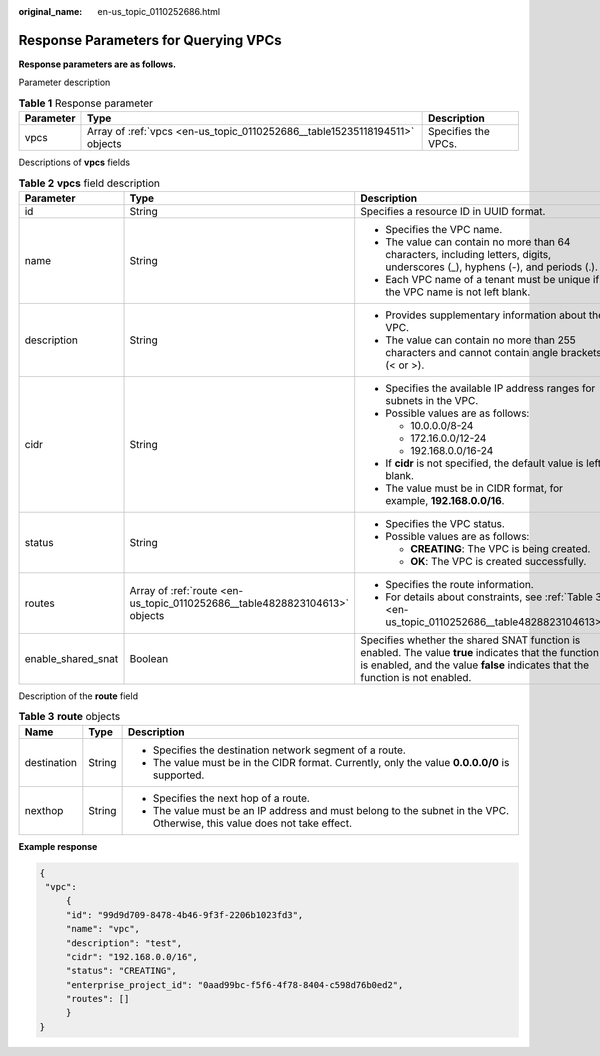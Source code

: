 :original_name: en-us_topic_0110252686.html

.. _en-us_topic_0110252686:

Response Parameters for Querying VPCs
=====================================

**Response parameters are as follows.**

Parameter description

.. table:: **Table 1** Response parameter

   +-----------+----------------------------------------------------------------------------+---------------------+
   | Parameter | Type                                                                       | Description         |
   +===========+============================================================================+=====================+
   | vpcs      | Array of :ref:`vpcs <en-us_topic_0110252686__table15235118194511>` objects | Specifies the VPCs. |
   +-----------+----------------------------------------------------------------------------+---------------------+

Descriptions of **vpcs** fields

.. _en-us_topic_0110252686__table15235118194511:

.. table:: **Table 2** **vpcs** field description

   +-----------------------+----------------------------------------------------------------------------+---------------------------------------------------------------------------------------------------------------------------------------------------------------------------------------+
   | Parameter             | Type                                                                       | Description                                                                                                                                                                           |
   +=======================+============================================================================+=======================================================================================================================================================================================+
   | id                    | String                                                                     | Specifies a resource ID in UUID format.                                                                                                                                               |
   +-----------------------+----------------------------------------------------------------------------+---------------------------------------------------------------------------------------------------------------------------------------------------------------------------------------+
   | name                  | String                                                                     | -  Specifies the VPC name.                                                                                                                                                            |
   |                       |                                                                            | -  The value can contain no more than 64 characters, including letters, digits, underscores (_), hyphens (-), and periods (.).                                                        |
   |                       |                                                                            | -  Each VPC name of a tenant must be unique if the VPC name is not left blank.                                                                                                        |
   +-----------------------+----------------------------------------------------------------------------+---------------------------------------------------------------------------------------------------------------------------------------------------------------------------------------+
   | description           | String                                                                     | -  Provides supplementary information about the VPC.                                                                                                                                  |
   |                       |                                                                            | -  The value can contain no more than 255 characters and cannot contain angle brackets (< or >).                                                                                      |
   +-----------------------+----------------------------------------------------------------------------+---------------------------------------------------------------------------------------------------------------------------------------------------------------------------------------+
   | cidr                  | String                                                                     | -  Specifies the available IP address ranges for subnets in the VPC.                                                                                                                  |
   |                       |                                                                            | -  Possible values are as follows:                                                                                                                                                    |
   |                       |                                                                            |                                                                                                                                                                                       |
   |                       |                                                                            |    -  10.0.0.0/8-24                                                                                                                                                                   |
   |                       |                                                                            |    -  172.16.0.0/12-24                                                                                                                                                                |
   |                       |                                                                            |    -  192.168.0.0/16-24                                                                                                                                                               |
   |                       |                                                                            |                                                                                                                                                                                       |
   |                       |                                                                            | -  If **cidr** is not specified, the default value is left blank.                                                                                                                     |
   |                       |                                                                            | -  The value must be in CIDR format, for example, **192.168.0.0/16**.                                                                                                                 |
   +-----------------------+----------------------------------------------------------------------------+---------------------------------------------------------------------------------------------------------------------------------------------------------------------------------------+
   | status                | String                                                                     | -  Specifies the VPC status.                                                                                                                                                          |
   |                       |                                                                            | -  Possible values are as follows:                                                                                                                                                    |
   |                       |                                                                            |                                                                                                                                                                                       |
   |                       |                                                                            |    -  **CREATING**: The VPC is being created.                                                                                                                                         |
   |                       |                                                                            |    -  **OK**: The VPC is created successfully.                                                                                                                                        |
   +-----------------------+----------------------------------------------------------------------------+---------------------------------------------------------------------------------------------------------------------------------------------------------------------------------------+
   | routes                | Array of :ref:`route <en-us_topic_0110252686__table4828823104613>` objects | -  Specifies the route information.                                                                                                                                                   |
   |                       |                                                                            | -  For details about constraints, see :ref:`Table 3 <en-us_topic_0110252686__table4828823104613>`.                                                                                    |
   +-----------------------+----------------------------------------------------------------------------+---------------------------------------------------------------------------------------------------------------------------------------------------------------------------------------+
   | enable_shared_snat    | Boolean                                                                    | Specifies whether the shared SNAT function is enabled. The value **true** indicates that the function is enabled, and the value **false** indicates that the function is not enabled. |
   +-----------------------+----------------------------------------------------------------------------+---------------------------------------------------------------------------------------------------------------------------------------------------------------------------------------+

Description of the **route** field

.. _en-us_topic_0110252686__table4828823104613:

.. table:: **Table 3** **route** objects

   +-----------------------+-----------------------+--------------------------------------------------------------------------------------------------------------------------+
   | Name                  | Type                  | Description                                                                                                              |
   +=======================+=======================+==========================================================================================================================+
   | destination           | String                | -  Specifies the destination network segment of a route.                                                                 |
   |                       |                       | -  The value must be in the CIDR format. Currently, only the value **0.0.0.0/0** is supported.                           |
   +-----------------------+-----------------------+--------------------------------------------------------------------------------------------------------------------------+
   | nexthop               | String                | -  Specifies the next hop of a route.                                                                                    |
   |                       |                       | -  The value must be an IP address and must belong to the subnet in the VPC. Otherwise, this value does not take effect. |
   +-----------------------+-----------------------+--------------------------------------------------------------------------------------------------------------------------+

**Example response**

.. code-block::

   {
    "vpc":
        {
        "id": "99d9d709-8478-4b46-9f3f-2206b1023fd3",
        "name": "vpc",
        "description": "test",
        "cidr": "192.168.0.0/16",
        "status": "CREATING",
        "enterprise_project_id": "0aad99bc-f5f6-4f78-8404-c598d76b0ed2",
        "routes": []
        }
   }
